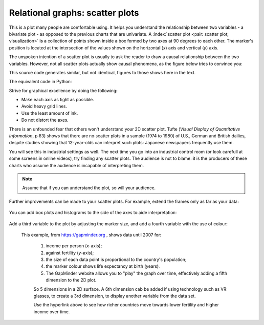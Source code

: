 
.. _visualization_scatter_plots:

Relational graphs: scatter plots
================================

.. youtube:: https://www.youtube.com/watch?v=JB8UP1JWNXQ&list=PLHUnYbefLmeOPRuT1sukKmRyOVd4WSxJE&index=3

This is a plot many people are comfortable using. It helps you understand the relationship between two variables - a bivariate plot - as opposed to the previous charts that are univariate. A :index:`scatter plot <pair: scatter plot; visualization>` is a collection of points shown inside a box formed by two axes at 90 degrees to each other. The marker's position is located at the intersection of the values shown on the horizontal (*x*) axis and vertical (*y*) axis.

The unspoken intention of a scatter plot is usually to ask the reader to draw a causal relationship between the two variables. However, not all scatter plots actually show causal phenomena, as the figure below tries to convince you:

.. image:: ../figures/visualization/scatterplot-figures.png

This source code generates similar, but not identical, figures to those shows here in the text.

.. dcl:: R
	:codefile: data-visualization/gists/scatter-plot-example.R

The equivalent code in Python:

.. dcl:: python
	:codefile: data-visualization/gists/scatter-plot-example.py

Strive for graphical excellence by doing the following:

- Make each axis as tight as possible.
- Avoid heavy grid lines.
- Use the least amount of ink.
- Do not distort the axes.

There is an unfounded fear that others won't understand your 2D scatter plot. Tufte (*Visual Display of Quantitative Information*, p 83) shows that there are no scatter plots in a sample (1974 to 1980) of U.S., German and British dailies, despite studies showing that 12-year-olds can interpret such plots: Japanese newspapers frequently use them.

You will see this in industrial settings as well. The next time you go into an industrial control room (or look carefull at some screens in online videos), try finding any scatter plots. The audience is not to blame: it is the producers of these charts who assume the audience is incapable of interpreting them.

.. note::

	Assume that if you can understand the plot, so will your audience.


Further improvements can be made to your scatter plots. For example, extend the frames only as far as your data:

	.. image:: ../figures/visualization/scatterplot-figures-with-regression-lines.png
		:scale: 75

You can add box plots and histograms to the side of the axes to aide interpretation:

	.. image:: ../figures/visualization/scatterplot-with-histograms-updated.png
		:scale: 42
		:align: right
		:width: 900px
		:alt: fake width

Add a third variable to the plot by adjusting the marker size, and add a fourth variable with the use of colour:

    .. _reference_to_use_of_colour:

	.. image:: ../figures/visualization/scatterplot-with-2-extra-dimensions.png
		:width: 900px
		:align: center
		:scale: 60
		:alt: fake width


    This example, from `https://gapminder.org <https://yint.org/gapminder-example>`_ , shows data until 2007 for:

		1. income per person (*x*-axis);
		2. against fertility (*y*-axis);
		3. the size of each data point is proportional to the country's population;
		4. the marker colour shows life expectancy at birth (years).
		5. The GapMinder website allows you to "play" the graph over time, effectively adding a fifth dimension to the 2D plot.

		So 5 dimensions in a 2D surface. A 6th dimension cab be added if using technology such as VR glasses, to create a 3rd dimension, to display another variable from the data set.

		Use the hyperlink above to see how richer countries move towards lower fertility and higher income over time.
